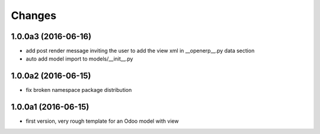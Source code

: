 Changes
~~~~~~~

.. Future (?)
.. ----------
.. -

1.0.0a3 (2016-06-16)
--------------------
- add post render message inviting the user to add the view xml in
  __openerp__.py data section
- auto add model import to models/__init__.py

1.0.0a2 (2016-06-15)
--------------------
- fix broken namespace package distribution

1.0.0a1 (2016-06-15)
--------------------
- first version, very rough template for an Odoo model with view
